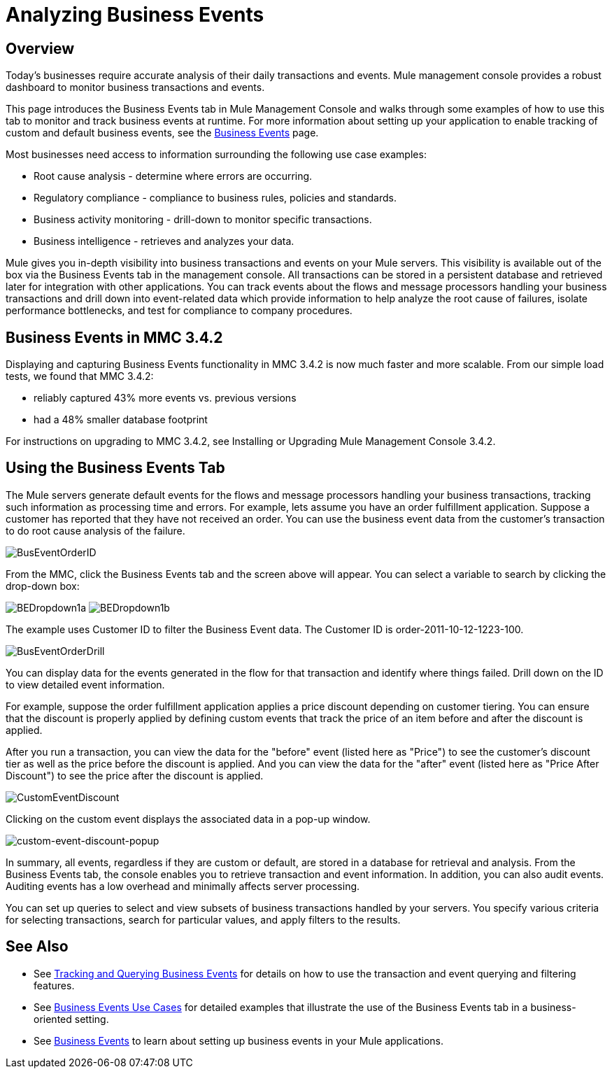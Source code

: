 = Analyzing Business Events

== Overview

Today's businesses require accurate analysis of their daily transactions and events. Mule management console provides a robust dashboard to monitor business transactions and events.

This page introduces the Business Events tab in Mule Management Console and walks through some examples of how to use this tab to monitor and track business events at runtime. For more information about setting up your application to enable tracking of custom and default business events, see the link:/docs/display/35X/Business+Events[Business Events] page.

Most businesses need access to information surrounding the following use case examples:

* Root cause analysis - determine where errors are occurring.
* Regulatory compliance - compliance to business rules, policies and standards.
* Business activity monitoring - drill-down to monitor specific transactions.
* Business intelligence - retrieves and analyzes your data.

Mule gives you in-depth visibility into business transactions and events on your Mule servers. This visibility is available out of the box via the Business Events tab in the management console. All transactions can be stored in a persistent database and retrieved later for integration with other applications. You can track events about the flows and message processors handling your business transactions and drill down into event-related data which provide information to help analyze the root cause of failures, isolate performance bottlenecks, and test for compliance to company procedures.

== Business Events in MMC 3.4.2

Displaying and capturing Business Events functionality in MMC 3.4.2 is now much faster and more scalable. From our simple load tests, we found that MMC 3.4.2:

* reliably captured 43% more events vs. previous versions
* had a 48% smaller database footprint

For instructions on upgrading to MMC 3.4.2, see Installing or Upgrading Mule Management Console 3.4.2.

== Using the Business Events Tab

The Mule servers generate default events for the flows and message processors handling your business transactions, tracking such information as processing time and errors. For example, lets assume you have an order fulfillment application. Suppose a customer has reported that they have not received an order. You can use the business event data from the customer's transaction to do root cause analysis of the failure.

image:BusEventOrderID.png[BusEventOrderID]

From the MMC, click the Business Events tab and the screen above will appear. You can select a variable to search by clicking the drop-down box:

image:BEDropdown1a.png[BEDropdown1a] image:BEDropdown1b.png[BEDropdown1b]

The example uses Customer ID to filter the Business Event data. The Customer ID is order-2011-10-12-1223-100.

image:BusEventOrderDrill.png[BusEventOrderDrill]

You can display data for the events generated in the flow for that transaction and identify where things failed. Drill down on the ID to view detailed event information.

For example, suppose the order fulfillment application applies a price discount depending on customer tiering. You can ensure that the discount is properly applied by defining custom events that track the price of an item before and after the discount is applied.

After you run a transaction, you can view the data for the "before" event (listed here as "Price") to see the customer's discount tier as well as the price before the discount is applied. And you can view the data for the "after" event (listed here as "Price After Discount") to see the price after the discount is applied.

image:CustomEventDiscount.png[CustomEventDiscount]

Clicking on the custom event displays the associated data in a pop-up window.

image:custom-event-discount-popup.png[custom-event-discount-popup]

In summary, all events, regardless if they are custom or default, are stored in a database for retrieval and analysis. From the Business Events tab, the console enables you to retrieve transaction and event information. In addition, you can also audit events. Auditing events has a low overhead and minimally affects server processing.

You can set up queries to select and view subsets of business transactions handled by your servers. You specify various criteria for selecting transactions, search for particular values, and apply filters to the results.

== See Also

* See link:/docs/display/35X/Tracking+and+Querying+Business+Events[Tracking and Querying Business Events] for details on how to use the transaction and event querying and filtering features. 
* See link:/docs/display/35X/Business+Events+Use+Cases[Business Events Use Cases] for detailed examples that illustrate the use of the Business Events tab in a business-oriented setting.
* See link:/docs/display/35X/Business+Events[Business Events] to learn about setting up business events in your Mule applications.
